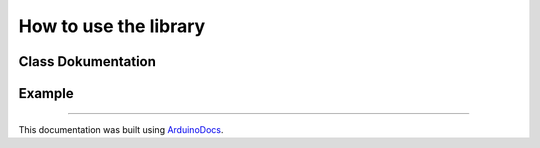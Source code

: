 How to use the library
======================
Class Dokumentation
-------------------

.. doxygenclass:: SegmentDisplay
   :project: SegmentDisplay
   :members:

Example
-------
.. highlight:: c

   #include <SegmentDisplay.h>

  int latchPin = 9; // Shiftregister
  int clockPin = 10;
  int dataPin = 8;

  int digit1 = 6; // cathode of the digits
  int digit2 = 1;
  int digit3 = 2;
  int digit4 = 3;
  int digit5 = 4;
  int digit6 = 5;
  int punkt = 7; // anode of the DP

  SegmentDisplay segmentDisplay(latchPin, // tell the library the pins -> pinMode will be called
                                clockPin,
                                dataPin,
                                digit1,
                                digit2,
                                digit3,
                                digit4,
                                digit5,
                                digit6,
                                punkt);

  void setup() {
  }

  void loop() {
  
    char tempTest[6][2] = {
      { '1', '.'},
      {'2', 'X'},
      {'3', '.'},
      {'4', 'X'},
      {'5', '.'},
      {'6', 'X'
    };

    segmentDisplay.showChar(tempTest , 1000); // call display to show "1.23.45.6" for 1s

  }

----

This documentation was built using ArduinoDocs_.

.. _ArduinoDocs: http://arduinodocs.readthedocs.org
